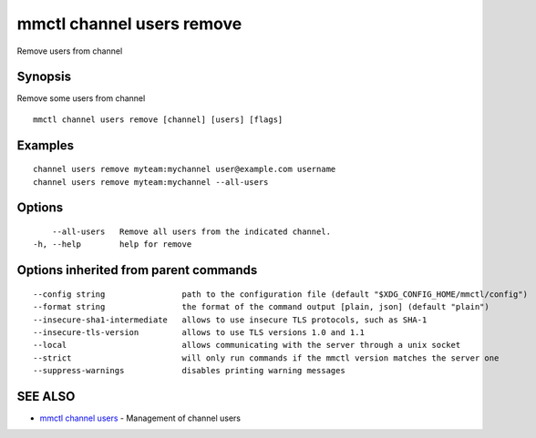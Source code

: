 .. _mmctl_channel_users_remove:

mmctl channel users remove
--------------------------

Remove users from channel

Synopsis
~~~~~~~~


Remove some users from channel

::

  mmctl channel users remove [channel] [users] [flags]

Examples
~~~~~~~~

::

    channel users remove myteam:mychannel user@example.com username
    channel users remove myteam:mychannel --all-users

Options
~~~~~~~

::

      --all-users   Remove all users from the indicated channel.
  -h, --help        help for remove

Options inherited from parent commands
~~~~~~~~~~~~~~~~~~~~~~~~~~~~~~~~~~~~~~

::

      --config string                path to the configuration file (default "$XDG_CONFIG_HOME/mmctl/config")
      --format string                the format of the command output [plain, json] (default "plain")
      --insecure-sha1-intermediate   allows to use insecure TLS protocols, such as SHA-1
      --insecure-tls-version         allows to use TLS versions 1.0 and 1.1
      --local                        allows communicating with the server through a unix socket
      --strict                       will only run commands if the mmctl version matches the server one
      --suppress-warnings            disables printing warning messages

SEE ALSO
~~~~~~~~

* `mmctl channel users <mmctl_channel_users.rst>`_ 	 - Management of channel users

